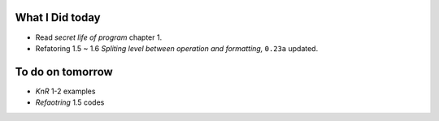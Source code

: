 What I Did today
----------------

- Read *secret life of program* chapter 1.
- Refatoring 1.5 ~ 1.6 *Spliting level between operation and formatting,* ``0.23a`` updated.


To do on tomorrow
-----------------

- *KnR* 1-2 examples
- *Refaotring* 1.5 codes

